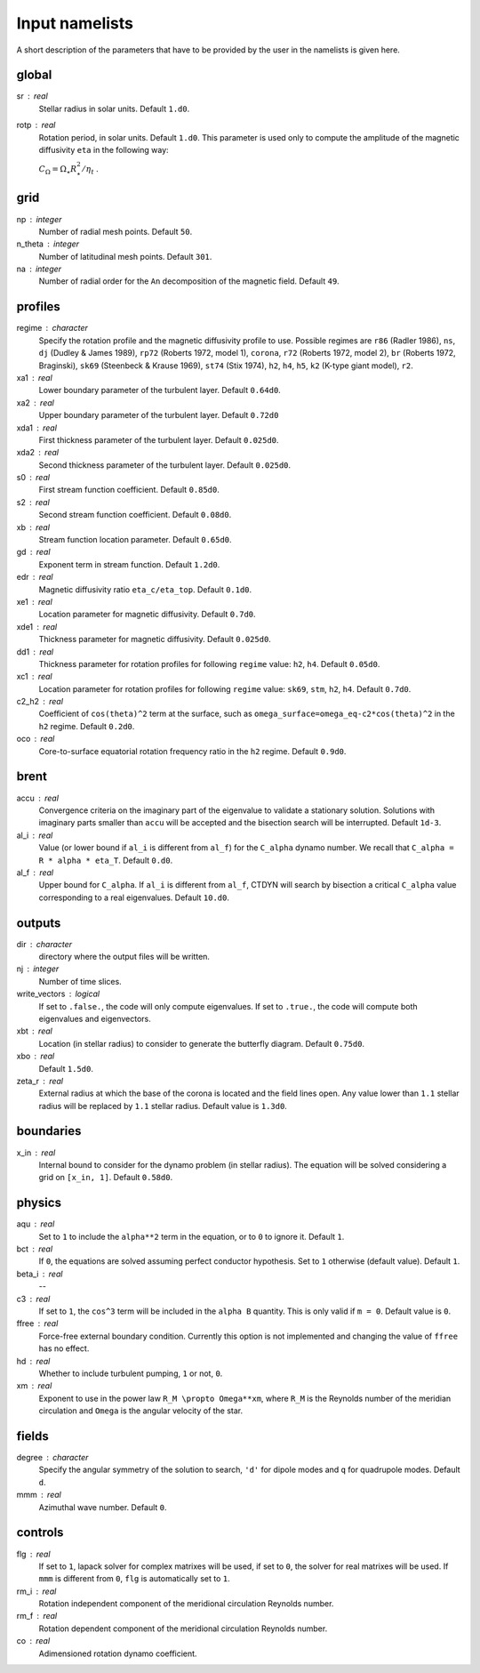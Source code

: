 Input namelists 
###############

A short description of the parameters that have to 
be provided by the user in the namelists is given
here. 

global
-------

sr : real      
  Stellar radius in solar units. Default ``1.d0``.

rotp : real    
  Rotation period, in solar units. Default ``1.d0``. This parameter is used only 
  to compute the amplitude of the magnetic diffusivity ``eta`` in the following
  way:

  :math:`C_\Omega = \Omega_\star R_\star^2 / \eta_t` .

grid
----

np : integer
  Number of radial mesh points. Default ``50``.

n_theta : integer
  Number of latitudinal mesh points. Default ``301``.

na : integer
  Number of radial order for the ``An`` decomposition
  of the magnetic field. Default ``49``.

profiles
---------

regime : character    
  Specify the rotation profile and the magnetic diffusivity profile to use.
  Possible regimes are ``r86`` (Radler 1986), ``ns``, ``dj`` (Dudley & James 1989),
  ``rp72`` (Roberts 1972, model 1), ``corona``, ``r72`` (Roberts 1972, model 2),
  ``br`` (Roberts 1972, Braginski), ``sk69`` (Steenbeck & Krause 1969), ``st74``
  (Stix 1974), ``h2``, ``h4``, ``h5``, ``k2`` (K-type giant model), ``r2``. 

xa1 : real
  Lower boundary parameter of the turbulent layer. Default ``0.64d0``.

xa2 : real
  Upper boundary parameter of the turbulent layer. Default ``0.72d0``

xda1 : real
  First thickness parameter of the turbulent layer. Default ``0.025d0``.

xda2 : real
  Second thickness parameter of the turbulent layer. Default ``0.025d0``.

s0 : real    
  First stream function coefficient. Default ``0.85d0``.

s2 : real  
  Second stream function coefficient. Default ``0.08d0``. 

xb : real
  Stream function location parameter. Default ``0.65d0``.

gd : real      
  Exponent term in stream function. Default ``1.2d0``.

edr : real        
  Magnetic diffusivity ratio ``eta_c/eta_top``. Default ``0.1d0``.

xe1 : real         
  Location parameter for magnetic diffusivity. Default ``0.7d0``.

xde1 : real       
  Thickness parameter for magnetic diffusivity. Default ``0.025d0``.

dd1 : real     
  Thickness parameter for rotation profiles for
  following ``regime`` value: ``h2``, ``h4``. 
  Default ``0.05d0``.

xc1 : real     
  Location parameter for rotation profiles for
  following ``regime`` value: ``sk69``, ``stm``, ``h2``, ``h4``. 
  Default ``0.7d0``.

c2_h2 : real     
  Coefficient of ``cos(theta)^2`` term at the surface, such as
  ``omega_surface=omega_eq-c2*cos(theta)^2`` in the ``h2`` regime.
  Default ``0.2d0``.

oco : real     
  Core-to-surface equatorial rotation frequency ratio in the ``h2`` regime. 
  Default ``0.9d0``.

brent
------

accu : real   
  Convergence criteria on the imaginary part of the eigenvalue
  to validate a stationary solution. Solutions with imaginary
  parts smaller than ``accu`` will be accepted and the bisection
  search will be interrupted. Default ``1d-3``.

al_i : real
  Value (or lower bound if ``al_i`` is different from ``al_f``) 
  for the ``C_alpha`` dynamo number. We recall that 
  ``C_alpha = R * alpha * eta_T``. Default ``0.d0``.

al_f : real
  Upper bound for ``C_alpha``. If ``al_i`` is different
  from ``al_f``, CTDYN will search by bisection a
  critical ``C_alpha`` value corresponding to a real
  eigenvalues. Default ``10.d0``.


outputs
-------

dir : character
  directory where the output files will be written.

nj : integer
  Number of time slices.

write_vectors : logical   
  If set to ``.false.``, the code will only compute eigenvalues.
  If set to ``.true.``, the code will compute both eigenvalues and 
  eigenvectors.

xbt : real   
  Location (in stellar radius) to consider to generate the butterfly
  diagram. Default ``0.75d0``. 

xbo : real     
  Default ``1.5d0``.

zeta_r : real  
  External radius at which the base of the corona is located and
  the field lines open. Any value lower than ``1.1`` stellar radius will be 
  replaced by ``1.1`` stellar radius. Default value is ``1.3d0``.   


boundaries
-----------

x_in : real    
  Internal bound to consider for the dynamo problem (in stellar radius). 
  The equation will be solved considering a grid on ``[x_in, 1]``.
  Default ``0.58d0``.

physics
--------

aqu : real     
  Set to ``1`` to include the ``alpha**2`` term in the equation, or
  to ``0`` to ignore it. Default ``1``.

bct : real    
  If ``0``, the equations are solved assuming perfect conductor
  hypothesis. Set to ``1`` otherwise (default value). Default ``1``.

beta_i : real 
  --

c3 : real      
  If set to ``1``, the ``cos^3`` term will be included in the 
  ``alpha B`` quantity. This is only valid if ``m = 0``. Default
  value is ``0``.

ffree : real 
  Force-free external boundary condition. Currently this option
  is not implemented and changing the value of ``ffree`` has no
  effect. 

hd : real      
  Whether to include turbulent pumping, ``1`` or not, ``0``.

xm : real     
  Exponent to use in the power law ``R_M \propto Omega**xm``,
  where ``R_M`` is the Reynolds number of the meridian circulation
  and ``Omega`` is the angular velocity of the star.


fields
-------

degree : character    
  Specify the angular symmetry of the solution to search, ``'d'`` for 
  dipole modes and ``q`` for quadrupole modes. Default ``d``.

mmm : real     
  Azimuthal wave number. Default ``0``.

controls
--------

flg : real     
  If set to ``1``, lapack solver for complex matrixes will be used, if
  set to ``0``, the solver for real matrixes will be used. 
  If ``mmm`` is different from ``0``, ``flg`` is automatically set to
  ``1``.

rm_i : real
  Rotation independent component of the meridional circulation 
  Reynolds number. 

rm_f : real 
  Rotation dependent component of the meridional circulation 
  Reynolds number. 

co : real 
  Adimensioned rotation dynamo coefficient.
